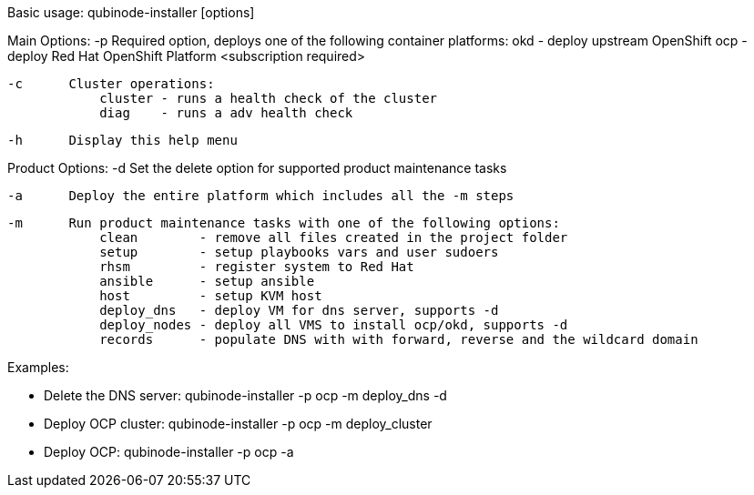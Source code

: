 Basic usage: qubinode-installer [options]

Main Options:
    -p      Required option, deploys one of the following container platforms:
                okd - deploy upstream OpenShift
                ocp - deploy Red Hat OpenShift Platform <subscription required>

    -c      Cluster operations:
                cluster - runs a health check of the cluster
                diag    - runs a adv health check

    -h      Display this help menu

Product Options:
    -d      Set the delete option for supported product maintenance tasks

    -a      Deploy the entire platform which includes all the -m steps

    -m      Run product maintenance tasks with one of the following options:
                clean        - remove all files created in the project folder
                setup        - setup playbooks vars and user sudoers
                rhsm         - register system to Red Hat
                ansible      - setup ansible
                host         - setup KVM host
                deploy_dns   - deploy VM for dns server, supports -d
                deploy_nodes - deploy all VMS to install ocp/okd, supports -d
                records      - populate DNS with with forward, reverse and the wildcard domain

Examples: 

  * Delete the DNS server: qubinode-installer -p ocp -m deploy_dns -d

  * Deploy OCP cluster: qubinode-installer -p ocp -m deploy_cluster

  * Deploy OCP: qubinode-installer -p ocp -a


